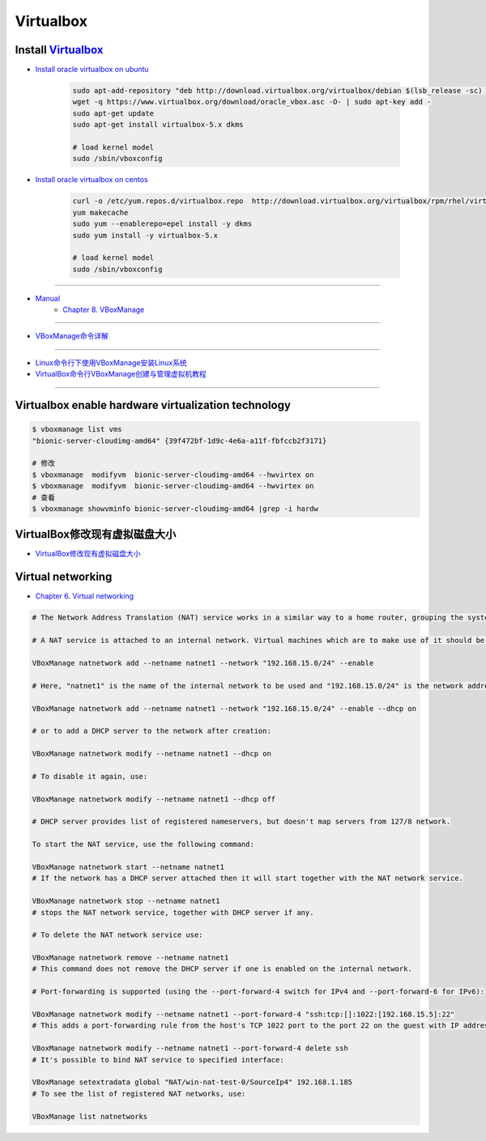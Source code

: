 ###########
Virtualbox 
###########


************************
Install Virtualbox_
************************

.. _Virtualbox: https://www.virtualbox.org/wiki/Linux_Downloads


* `Install oracle virtualbox on ubuntu <https://tecadmin.net/install-oracle-virtualbox-on-ubuntu/>`_

        .. code-block:: sh

            sudo apt-add-repository "deb http://download.virtualbox.org/virtualbox/debian $(lsb_release -sc) contrib"
            wget -q https://www.virtualbox.org/download/oracle_vbox.asc -O- | sudo apt-key add -
            sudo apt-get update
            sudo apt-get install virtualbox-5.x dkms 

            # load kernel model
            sudo /sbin/vboxconfig

* `Install oracle virtualbox on centos <https://wiki.centos.org/zh/HowTos/Virtualization/VirtualBox>`_

        .. code-block:: sh

            curl -o /etc/yum.repos.d/virtualbox.repo  http://download.virtualbox.org/virtualbox/rpm/rhel/virtualbox.repo
            yum makecache
            sudo yum --enablerepo=epel install -y dkms
            sudo yum install -y virtualbox-5.x 

            # load kernel model
            sudo /sbin/vboxconfig

------------------

* `Manual <https://www.virtualbox.org/manual/>`_
    * `Chapter 8. VBoxManage <https://www.virtualbox.org/manual/ch08.html#vboxmanage-clonevm>`_

-------------

*  `VBoxManage命令详解 <https://www.cnblogs.com/pbss/articles/1987361.html>`_

--------------

* `Linux命令行下使用VBoxManage安装Linux系统  <https://www.linuxidc.com/Linux/2016-04/129728.htm>`_
* `VirtualBox命令行VBoxManage创建与管理虚拟机教程 <https://blog.csdn.net/shennongminblog/article/details/78858639>`_

------------




****************************************************
Virtualbox enable hardware virtualization technology
****************************************************

.. code-block:: sh

    $ vboxmanage list vms
    "bionic-server-cloudimg-amd64" {39f472bf-1d9c-4e6a-a11f-fbfccb2f3171}

    # 修改
    $ vboxmanage  modifyvm  bionic-server-cloudimg-amd64 --hwvirtex on
    $ vboxmanage  modifyvm  bionic-server-cloudimg-amd64 --hwvirtex on
    # 查看
    $ vboxmanage showvminfo bionic-server-cloudimg-amd64 |grep -i hardw 


****************************************************
VirtualBox修改现有虚拟磁盘大小
****************************************************

* `VirtualBox修改现有虚拟磁盘大小 <https://blog.csdn.net/weiguang1017/article/details/52252448>`_


****************************************************
Virtual networking
****************************************************


* `Chapter 6. Virtual networking <https://www.virtualbox.org/manual/ch06.html#nat-limitations>`_



.. code-block:: sh

    # The Network Address Translation (NAT) service works in a similar way to a home router, grouping the systems using it into a network and preventing systems outside of this network from directly accessing systems inside it, but letting systems inside communicate with each other and with systems outside using TCP and UDP over IPv4 and IPv6.

    # A NAT service is attached to an internal network. Virtual machines which are to make use of it should be attached to that internal network. The name of internal network is chosen when the NAT service is created and the internal network will be created if it does not already exist. An example command to create a NAT network is:

    VBoxManage natnetwork add --netname natnet1 --network "192.168.15.0/24" --enable

    # Here, "natnet1" is the name of the internal network to be used and "192.168.15.0/24" is the network address and mask of the NAT service interface. By default in this static configuration the gateway will be assigned the address 192.168.15.1 (the address following the interface address), though this is subject to change. To attach a DHCP server to the internal network, we modify the example as follows:

    VBoxManage natnetwork add --netname natnet1 --network "192.168.15.0/24" --enable --dhcp on

    # or to add a DHCP server to the network after creation:

    VBoxManage natnetwork modify --netname natnet1 --dhcp on

    # To disable it again, use:

    VBoxManage natnetwork modify --netname natnet1 --dhcp off

    # DHCP server provides list of registered nameservers, but doesn't map servers from 127/8 network.

    To start the NAT service, use the following command:

    VBoxManage natnetwork start --netname natnet1
    # If the network has a DHCP server attached then it will start together with the NAT network service.

    VBoxManage natnetwork stop --netname natnet1
    # stops the NAT network service, together with DHCP server if any.

    # To delete the NAT network service use:

    VBoxManage natnetwork remove --netname natnet1
    # This command does not remove the DHCP server if one is enabled on the internal network.

    # Port-forwarding is supported (using the --port-forward-4 switch for IPv4 and --port-forward-6 for IPv6):

    VBoxManage natnetwork modify --netname natnet1 --port-forward-4 "ssh:tcp:[]:1022:[192.168.15.5]:22"
    # This adds a port-forwarding rule from the host's TCP 1022 port to the port 22 on the guest with IP address 192.168.15.5. Host port, guest port and guest IP are mandatory. To delete the rule, use:

    VBoxManage natnetwork modify --netname natnet1 --port-forward-4 delete ssh
    # It's possible to bind NAT service to specified interface:

    VBoxManage setextradata global "NAT/win-nat-test-0/SourceIp4" 192.168.1.185
    # To see the list of registered NAT networks, use:

    VBoxManage list natnetworks





